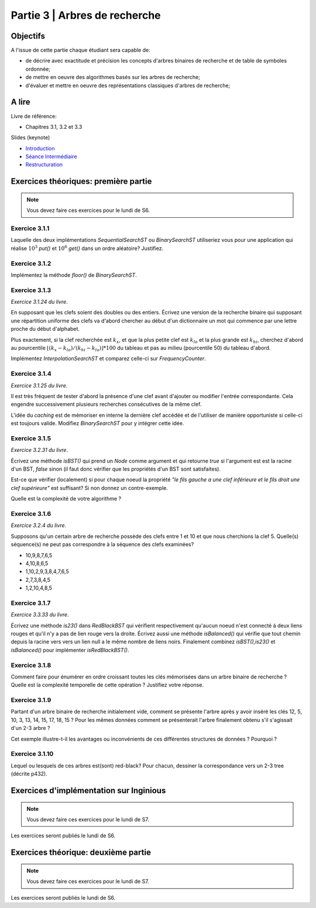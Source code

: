 .. _part3:

************************************************************************************************
Partie 3 | Arbres de recherche
************************************************************************************************

Objectifs
=========

A l'issue de cette partie chaque étudiant sera capable de:

* de décrire avec exactitude et précision les concepts d'arbres binaires de recherche et de table de symboles ordonnée;
* de mettre en oeuvre des algorithmes basés sur les arbres de recherche;
* d'évaluer et mettre en oeuvre des représentations classiques d'arbres de recherche;


A lire
=======================================

Livre de référence:

* Chapitres 3.1, 3.2 et 3.3


Slides (keynote)

* `Introduction <https://www.icloud.com/keynote/0XRcJhjLaXKDgGXmYP_obsvtQ#part3-intro>`_ 
* `Séance Intermédiaire <Nope>`_ 
* `Restructuration <Nope>`_ 



Exercices théoriques: première partie
=======================================

.. note::
   Vous devez faire ces exercices pour le lundi de S6.

Exercice 3.1.1
""""""""""""""

Laquelle des deux implémentations `SequentialSearchST` ou `BinarySearchST` utiliseriez vous pour une application
qui réalise :math:`10^3` `put()` et :math:`10^6` `get()` dans un ordre aléatoire? Justifiez.

Exercice 3.1.2
""""""""""""""

Implémentez la méthode `floor()` de `BinarySearchST`.

Exercice 3.1.3
"""""""""""""""

*Exercice 3.1.24 du livre*.

En supposant que les clefs soient des doubles ou des entiers. Écrivez une version de la recherche binaire qui supposant
une répartition uniforme des clefs va d'abord chercher au début d'un dictionnaire un mot qui commence par une lettre
proche du début d'alphabet.

Plus exactement, si la clef recherchée est :math:`k_x`, et que la plus petite clef est :math:`k_{lo}` et la plus grande
est :math:`k_{hi}`, cherchez d'abord au pourcentile :math:`\lfloor(k_x-k_{lo})/(k_{hi}-k_{lo}) \rfloor * 100` du tableau
et pas au milieu (pourcentile 50) du tableau d'abord.

Implémentez `InterpolationSearchST` et comparez celle-ci sur `FrequencyCounter`.

Exercice 3.1.4
"""""""""""""""

*Exercice 3.1.25 du livre*.

Il est très fréquent de tester d'abord la présence d'une clef avant d'ajouter ou modifier l'entrée correspondante. Cela
engendre successivement plusieurs recherches consécutives de la même clef.

L'idée du *caching* est de mémoriser en interne la dernière clef accédée
et de l'utiliser de manière opportuniste si celle-ci est toujours valide.
Modifiez `BinarySearchST` pour y intégrer cette idée.

Exercice 3.1.5
""""""""""""""

*Exercice 3.2.31 du livre*.

Écrivez une méthode `isBST()` qui prend un `Node` comme argument et qui retourne `true` si l'argument est est la racine
d'un BST, `false` sinon (il faut donc vérifier que les propriétés d'un BST sont satisfaites).

Est-ce que vérifier (localement) si pour chaque noeud la propriété *"le fils gauche a une clef inférieure et le fils
droit une clef supérieure"* est suffisant? Si non donnez un contre-exemple.

Quelle est la complexité de votre algorithme ?

Exercice 3.1.6
""""""""""""""

*Exercice 3.2.4 du livre*.

Supposons qu'un certain arbre de recherche possède des clefs entre 1 et 10 et que nous cherchions la clef 5.
Quelle(s) séquence(s) ne peut pas correspondre à la séquence des clefs examinées?

* 10,9,8,7,6,5
* 4,10,8,6,5
* 1,10,2,9,3,8,4,7,6,5
* 2,7,3,8,4,5
* 1,2,10,4,8,5

Exercice 3.1.7
""""""""""""""

*Exercice 3.3.33 du livre*.

Écrivez une méthode `is23()` dans `RedBlackBST` qui vérifient respectivement qu'aucun noeud n'est connecté
à deux liens rouges et qu'il n'y a pas de lien rouge vers la droite.
Écrivez aussi une méthode `isBalanced()` qui vérifie que tout chemin depuis la racine vers vers un lien null a le
même nombre de liens noirs. Finalement combinez `isBST(),is23()` et `isBalanced()` pour implémenter `isRedBlackBST()`.

Exercice 3.1.8
""""""""""""""

Comment faire pour énumérer en ordre croissant toutes les clés mémorisées
dans un arbre binaire de recherche ? Quelle est la complexité temporelle de
cette opération ? Justifiez votre réponse.

Exercice 3.1.9
""""""""""""""

Partant d'un arbre binaire de recherche initialement vide, comment se présente l'arbre
après y avoir inséré les clés 12, 5, 10, 3, 13, 14, 15, 17, 18, 15 ? Pour les mêmes données comment se présenterait
l'arbre finalement obtenu s'il s'agissait d'un 2-3 arbre ?

Cet exemple illustre-t-il les avantages ou inconvénients de ces différentes structures de données ? Pourquoi ?

Exercice 3.1.10
"""""""""""""""

Lequel ou lesquels de ces arbres est(sont) red-black? Pour chacun, dessiner la correspondance vers un 2-3 tree
(décrite p432).

.. image:: rbtree.png
    :alt: Arbres

Exercices d'implémentation sur Inginious
==========================================

.. note::
   Vous devez faire ces exercices pour le lundi de S7.

Les exercices seront publiés le lundi de S6.

Exercices théorique: deuxième partie
=======================================

.. note::
   Vous devez faire ces exercices pour le lundi de S7.

Les exercices seront publiés le lundi de S6.
